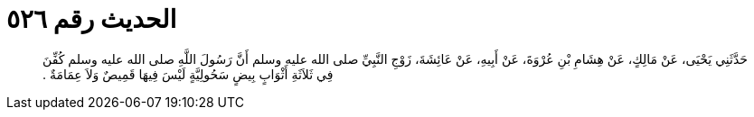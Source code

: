 
= الحديث رقم ٥٢٦

[quote.hadith]
حَدَّثَنِي يَحْيَى، عَنْ مَالِكٍ، عَنْ هِشَامِ بْنِ عُرْوَةَ، عَنْ أَبِيهِ، عَنْ عَائِشَةَ، زَوْجِ النَّبِيِّ صلى الله عليه وسلم أَنَّ رَسُولَ اللَّهِ صلى الله عليه وسلم كُفِّنَ فِي ثَلاَثَةِ أَثْوَابٍ بِيضٍ سَحُولِيَّةٍ لَيْسَ فِيهَا قَمِيصٌ وَلاَ عِمَامَةٌ ‏.‏